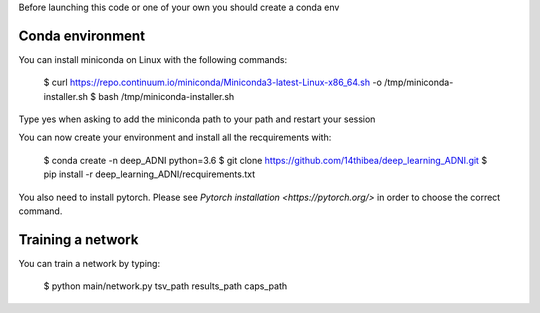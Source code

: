 .. highlight:: bash

Before launching this code or one of your own you should create a conda env

Conda environment
-----------------

You can install miniconda on Linux with the following commands:

 $ curl https://repo.continuum.io/miniconda/Miniconda3-latest-Linux-x86_64.sh -o /tmp/miniconda-installer.sh
 $ bash /tmp/miniconda-installer.sh
  
Type yes when asking to add the miniconda path to your path and restart your session

You can now create your environment and install all the recquirements with:

 $ conda create -n deep_ADNI python=3.6
 $ git clone https://github.com/14thibea/deep_learning_ADNI.git
 $ pip install -r deep_learning_ADNI/recquirements.txt

You also need to install pytorch. Please see `Pytorch installation <https://pytorch.org/>` in order to choose the correct command.

Training a network
------------------

You can train a network by typing:

  $ python main/network.py tsv_path results_path caps_path
